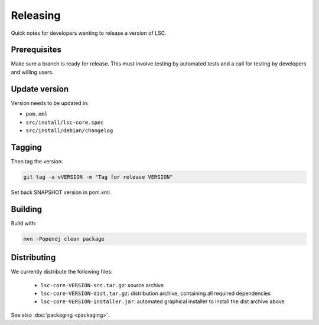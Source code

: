 *********
Releasing
*********

Quick notes for developers wanting to release a version of LSC.

Prerequisites
=============

Make sure a branch is ready for release. This must involve testing by automated tests and a call for testing by developers and willing users.

Update version
==============

Version needs to be updated in:

* ``pom.xml``
* ``src/install/lsc-core.spec``
* ``src/install/debian/changelog``

Tagging
=======

Then tag the version:

.. code-block:: console

    git tag -a vVERSION -m "Tag for release VERSION"

Set back SNAPSHOT version in pom.xml.

Building
========

Build with:

.. code-block:: console

    mvn -Popendj clean package

Distributing
============

We currently distribute the following files:

  * ``lsc-core-VERSION-src.tar.gz``: source archive
  * ``lsc-core-VERSION-dist.tar.gz``: distribution archive, containing all required dependencies
  * ``lsc-core-VERSION-installer.jar``: automated graphical installer to install the dist archive above

See also :doc:`packaging <packaging>`.

